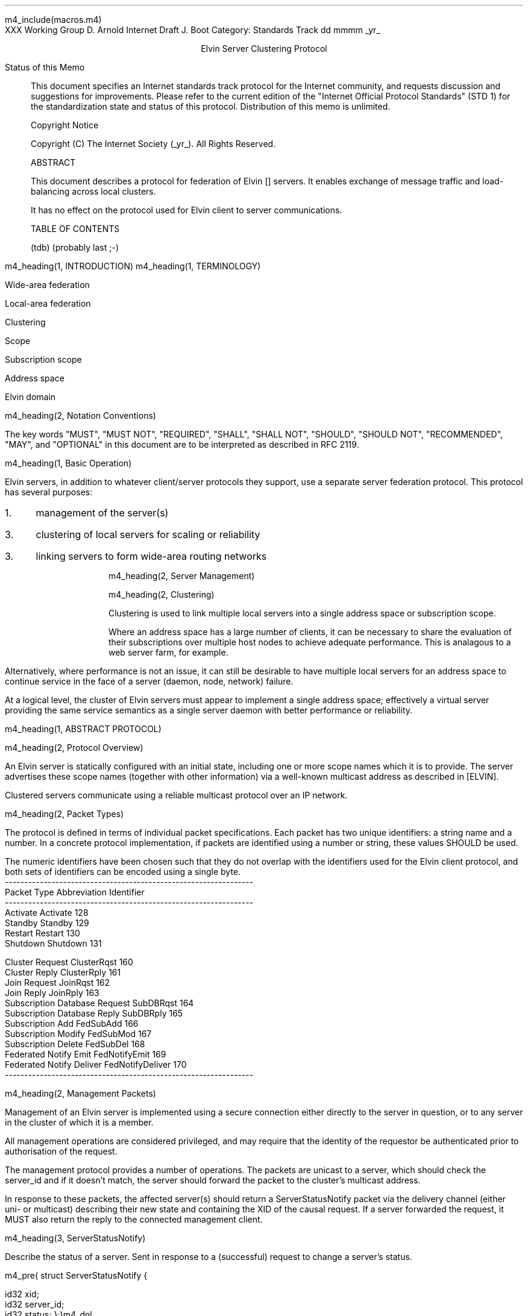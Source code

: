 m4_include(macros.m4)
.pl 10.0i
.po 0
.ll 7.2i
.lt 7.2i
.nr LL 7.2i
.nr LT 7.2i
.ds LF Arnold & Boot
.ds RF PUTFFHERE[Page %]
.ds CF Expires in 6 months
.ds LH Internet Draft
.ds RH _date_
.ds CH ESCP
.hy 0
.ad l
.in 0
XXX Working Group                                              D. Arnold
Internet Draft                                                   J. Boot
Category: Standards Track                                   dd mmmm _yr_

.ce
Elvin Server Clustering Protocol

.ti 0
Status of this Memo

.in 3
This document specifies an Internet standards track protocol for the
Internet community, and requests discussion and suggestions for
improvements.  Please refer to the current edition of the "Internet
Official Protocol Standards" (STD 1) for the standardization state and
status of this protocol.  Distribution of this memo is unlimited.

.ti 0
Copyright Notice

.in 3
Copyright (C) The Internet Society (_yr_).  All Rights Reserved.


.ti 0
ABSTRACT

.in 3
This document describes a protocol for federation of Elvin []
servers.  It enables exchange of message traffic and load-balancing
across local clusters.

It has no effect on the protocol used for Elvin client to server
communications.

.ti 0
TABLE OF CONTENTS

(tdb) (probably last ;-)

.bp
m4_heading(1, INTRODUCTION)
m4_heading(1, TERMINOLOGY)

Wide-area federation

Local-area federation

Clustering

Scope

Subscription scope

Address space

Elvin domain

m4_heading(2, Notation Conventions)

The key words "MUST", "MUST NOT", "REQUIRED", "SHALL", "SHALL NOT",
"SHOULD", "SHOULD NOT", "RECOMMENDED", "MAY", and "OPTIONAL" in this
document are to be interpreted as described in RFC 2119.


m4_heading(1, Basic Operation)

Elvin servers, in addition to whatever client/server protocols they
support, use a separate server federation protocol.  This protocol has
several purposes:
.IP 1. 3
management of the server(s)
.IP 3. 3
clustering of local servers for scaling or reliability
.IP 3. 3
linking servers to form wide-area routing networks


m4_heading(2, Server Management)


m4_heading(2, Clustering)

Clustering is used to link multiple local servers into a single
address space or subscription scope.

Where an address space has a large number of clients, it can be
necessary to share the evaluation of their subscriptions over multiple
host nodes to achieve adequate performance.  This is analagous to a
web server farm, for example.

Alternatively, where performance is not an issue, it can still be
desirable to have multiple local servers for an address space to
continue service in the face of a server (daemon, node, network)
failure.

At a logical level, the cluster of Elvin servers must appear to
implement a single address space; effectively a virtual server
providing the same service semantics as a single server daemon with
better performance or reliability.

m4_heading(1, ABSTRACT PROTOCOL)

m4_heading(2, Protocol Overview)

An Elvin server is statically configured with an initial state,
including one or more scope names which it is to provide.  The server
advertises these scope names (together with other information) via a
well-known multicast address as described in [ELVIN].

Clustered servers communicate using a reliable multicast protocol over
an IP network.

m4_heading(2, Packet Types)

The protocol is defined in terms of individual packet specifications.
Each packet has two unique identifiers: a string name and a number.
In a concrete protocol implementation, if packets are identified using
a number or string, these values SHOULD be used.

The numeric identifiers have been chosen such that they do not overlap
with the identifiers used for the Elvin client protocol, and both sets
of identifiers can be encoded using a single byte.

.KS
.nf 
  ----------------------------------------------------------------
  Packet Type                   Abbreviation         Identifier
  ----------------------------------------------------------------
  Activate                      Activate                128
  Standby                       Standby                 129
  Restart                       Restart                 130
  Shutdown                      Shutdown                131

  Cluster Request               ClusterRqst             160
  Cluster Reply                 ClusterRply             161
  Join Request                  JoinRqst                162
  Join Reply                    JoinRply                163
  Subscription Database Request SubDBRqst               164
  Subscription Database Reply   SubDBRply               165
  Subscription Add              FedSubAdd               166
  Subscription Modify           FedSubMod               167
  Subscription Delete           FedSubDel               168
  Federated Notify Emit         FedNotifyEmit           169
  Federated Notify Deliver      FedNotifyDeliver        170
  ----------------------------------------------------------------
.fi
.KE

m4_heading(2, Management Packets)

Management of an Elvin server is implemented using a secure connection
either directly to the server in question, or to any server in the
cluster of which it is a member.

All management operations are considered privileged, and may require
that the identity of the requestor be authenticated prior to
authorisation of the request.

The management protocol provides a number of operations.  The packets
are unicast to a server, which should check the server_id and if it
doesn't match, the server should forward the packet to the cluster's
multicast address.

In response to these packets, the affected server(s) should return a
ServerStatusNotify packet via the delivery channel (either uni- or
multicast) describing their new state and containing the XID of the
causal request.  If a server forwarded the request, it MUST also
return the reply to the connected management client.

m4_heading(3, ServerStatusNotify)

Describe the status of a server.  Sent in response to a (successful)
request to change a server's status.

m4_pre(
struct ServerStatusNotify {
  id32 xid;
  id32 server_id;
  id32 status;
};)m4_dnl

m4_heading(3, Activate)

A server process operates in two modes: active, or standby.  A server
in standby state remains an active process, and continues to process management
requests, but it suspends any activity via the Elvin client protocol.
This is used to provision servers for periods of greater activity, in
a hot-standby role for reliability, etc.

A standby server process may be made active by sending this message.

m4_pre(
struct Activate {
  id32 xid;
  id32 server_ids[];
};)m4_dnl

m4_heading(3, Standby)

The Standby message forces a server from active into standby mode.
Any clients currently connected to the server are disconnected and no
further connections are accepted.

The Standby packet MAY include a redirection specification, allowing
the server to direct connected clients to a specific alternative
server.  If the redirection string is zero-length, clients MUST NOT be
redirected.

m4_pre(
struct Standby {
  id32  xid;
  id32 server_ids[];
  string redirection;
};)m4_dnl

m4_heading(3, Restart)

Restart the server with the current configuration.  Used to reclaim
virtual memory space used by a previously busy server process.  This
spawns a new process from the current process before shutting down the
current process.

m4_pre(
struct Restart {
  id32 xid;
  id32 server_ids[];
};)m4_dnl

m4_heading(3, Shutdown)

Shut down the server.  Once a server has been shut down, it cannot be
restarted via the Elvin protocols.

m4_pre(
struct Shutdown {
  id32 xid;
  id32 server_ids[];
};)m4_dnl


m4_heading(3, Cluster Request)

On startup, a server's configuration file can direct it to attempt
connection to a cluster.  If this directive is present, the server
MUST NOT accept client connections unless it has successfully joined
the specified cluster.

Clusters are identified by a string scope name.  The scope name is a
UTF8 string, with a maximum length of 255 bytes.

The server uses this packet, multicast to the cluster discovery
address, to find the cluster controller.

.nf
*** this must be changed for drop 3
.fi

The packet requests that the cluster controller allocate the server an
identifier, and supply its address for further operations.

.nf
*** i'm not sure whether we need to xid here.  is it possible that we
*** could have multiple, *different* scoped requests getting a reply
*** to our unicast address at any one time?  to be really safe, i've
*** left it in, but ...

*** what we probably do need however is a version header, since this
*** is likely to be the first packet sent by a server to the cluster
*** and there could be protocol mismatches.
.fi

m4_pre(
struct ClusterRqst {
  id32 xid;  
  string scope;
};)m4_dnl

The cluster controller MUST respond with a unicast Cluster Reply or no
reply at all.

m4_heading(3, Cluster Reply)

A unicast response from the cluster controller to a server.  Includes
the cluster controller's preferred unicast address for further
interaction.

m4_pre(
struct ClusterRply {
  id32 xid;
  string address;
};)m4_dnl

m4_heading(3, Join Request)

Unicast request to the cluster controller to join its managed cluster.
The server and urls fields match the information sent in SvrAdvt
packets by the server, and are used to allow the cluster to take over
the role of advertising server endpoints to client programs.

m4_pre(
struct JoinRqst {
  id32 xid; 
  string server;        /* unique name for server */
  string urls[];        /* set of URLs for server */
};)m4_dnl

.nf
*** dealing with changes in the set of protocols or their options
*** offered by a server during its membership of the cluster is an
*** open issue.  do we forbid this?  is it controlled by the cluster
*** mgmt and so we know anyway?  or do we introduce an update packet?
*** or something else entirely?
.fi

m4_heading(3, Join Reply)

Unicast reply to a server requesting entry to a cluster.  Includes the
server's unique identifier.

m4_pre(
struct JoinRply {
  id32 xid;
  id32 server_id;
};)m4_dnl

m4_heading(3, Leave Request)

Unicast request to the cluster controller to leave a previously joined
cluster.  This can result from either a local fault at the server
(ie. process interrupted) or following a Restart or Shutdown request.

The cluster controller will reply with a Leave Reply.

m4_pre(
struct LeaveRqst {
  id32 xid;
};)m4_dnl

m4_heading(3, Leave Reply)

Unicast response from cluster controller.  Indicates a set of
alternative server to use for client redirect (via Disconn).

m4_pre(
struct LeaveRply {
  id32 xid;
  string urls[];
};)m4_dnl




m4_heading(3, Subscription Database Request)

Unicast request to the cluster controller for a copy of the current
subscription database for the cluster.

m4_pre(
struct SubDBRqst {
  id32 xid;
};)m4_dnl

m4_heading(3, Subscription Database Reply)

Unicast reply to a server from the cluster controller.  This is a
complete copy of the cluster's subscription database at the time it is
sent.  The client_id and sub_id values include a 32bit server
identifier prefix.

m4_pre(
struct SubDBRply {
  id32 xid;
  struct {
    int64 sub_id;
    SubAST sub_expr;
    boolean accept_insecure;
    Keys keys[];    
  }  subscriptions[];
};)m4_dnl


m4_heading(3, FedNotifyEmit)

m4_pre(
struct FedNotifyEmit {
  NameValue attributes[];
  boolean deliver_insecure;
  Keys nfn_keys;
};)m4_dnl

m4_heading(3, FedSubAdd)

m4_pre(
struct FedSubAdd {
  id32 client_id;
  id64 sub_id;
  SubAST expr;
  boolean accept_insecure;
  Keys sub_keys;
};)m4_dnl
  
m4_heading(3, FedSubMod)

m4_pre(
struct FedSubMod {
  id64 sub_id;
  SubAST expr;
  boolean accept_insecure;
  Keys add_sub_keys;
  Keys del_sub_keys;
};)m4_dnl
  
m4_heading(3, FedSubDel)

m4_pre(
struct FedSubDel {
  id64 sub_id;
};)m4_dnl
  



.KS
.ti 0
.NH 1
CONTACT
.ft
.in 3

Author's Address

.nf
David Arnold
Julian Boot

Distributed Systems Technology Centre
Level7, General Purpose South
Staff House Road
University of Queensland
St Lucia QLD 4072
Australia

Phone:  +617 3365 4310
Fax:    +617 3365 4311
Email:  elvin@dstc.edu.au
.fi
.KE

.KS
.ti 0
.NH 1
FULL COPYRIGHT STATEMENT
.ft
.in 3

Copyright (C) The Internet Society (_yr_).  All Rights Reserved.

This document and translations of it may be copied and furnished to
others, and derivative works that comment on or otherwise explain it
or assist in its implmentation may be prepared, copied, published and
distributed, in whole or in part, without restriction of any kind,
provided that the above copyright notice and this paragraph are
included on all such copies and derivative works.  However, this
document itself may not be modified in any way, such as by removing
the copyright notice or references to the Internet Society or other
Internet organizations, except as needed for the purpose of
developing Internet standards in which case the procedures for
copyrights defined in the Internet Standards process must be
followed, or as required to translate it into languages other than
English.

The limited permissions granted above are perpetual and will not be
revoked by the Internet Society or its successors or assigns.

This document and the information contained herein is provided on an
"AS IS" basis and THE INTERNET SOCIETY AND THE INTERNET ENGINEERING
TASK FORCE DISCLAIMS ALL WARRANTIES, EXPRESS OR IMPLIED, INCLUDING
BUT NOT LIMITED TO ANY WARRANTY THAT THE USE OF THE INFORMATION
HEREIN WILL NOT INFRINGE ANY RIGHTS OR ANY IMPLIED WARRANTIES OF
MERCHANTABILITY OR FITNESS FOR A PARTICULAR PURPOSE."
.KE

